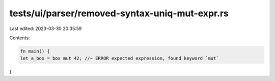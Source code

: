 tests/ui/parser/removed-syntax-uniq-mut-expr.rs
===============================================

Last edited: 2023-03-30 20:35:59

Contents:

.. code-block:: rs

    fn main() {
    let a_box = box mut 42; //~ ERROR expected expression, found keyword `mut`
}


